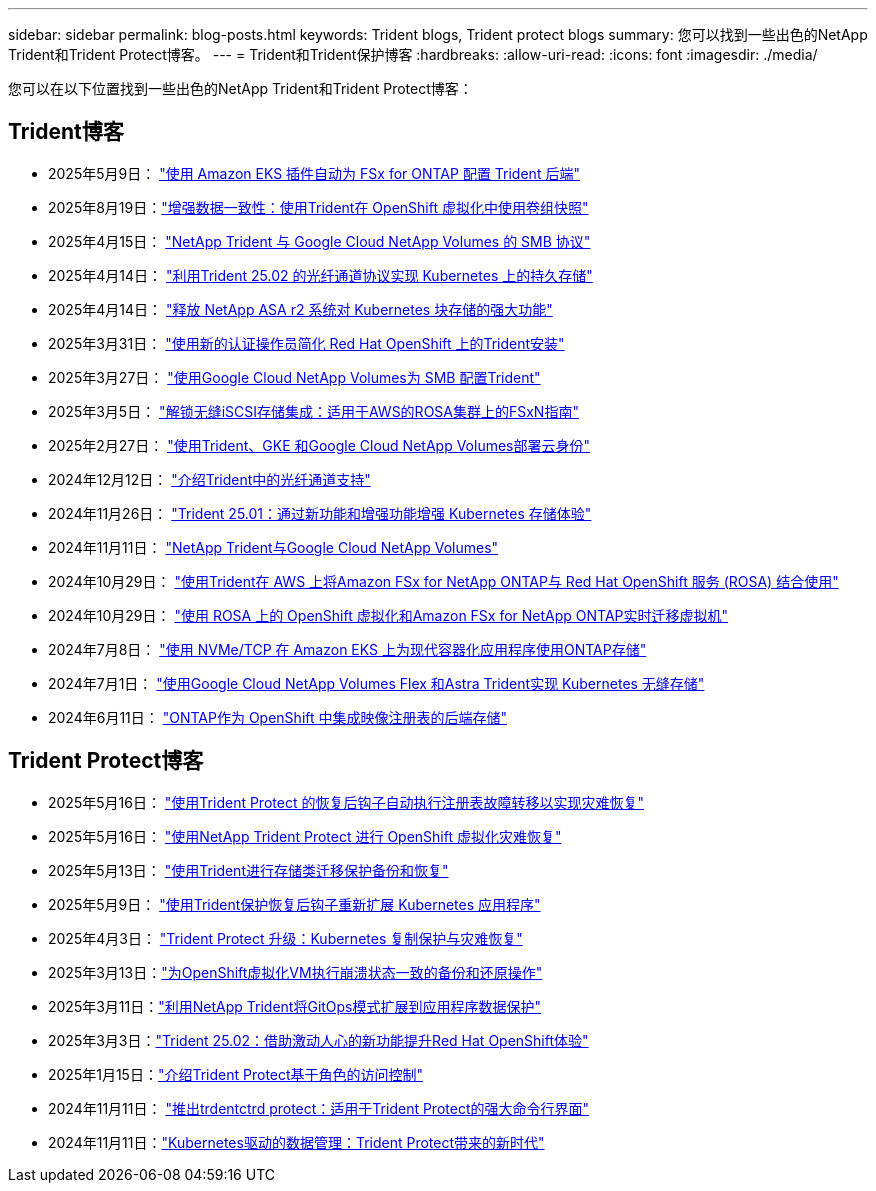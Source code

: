 ---
sidebar: sidebar 
permalink: blog-posts.html 
keywords: Trident blogs, Trident protect blogs 
summary: 您可以找到一些出色的NetApp Trident和Trident Protect博客。 
---
= Trident和Trident保护博客
:hardbreaks:
:allow-uri-read: 
:icons: font
:imagesdir: ./media/


[role="lead"]
您可以在以下位置找到一些出色的NetApp Trident和Trident Protect博客：



== Trident博客

* 2025年5月9日： link:https://community.netapp.com/t5/Tech-ONTAP-Blogs/Automatic-Trident-backend-configuration-for-FSx-for-ONTAP-with-the-Amazon-EKS/ba-p/460586["使用 Amazon EKS 插件自动为 FSx for ONTAP 配置 Trident 后端"^]
* 2025年8月19日：link:https://community.netapp.com/t5/Tech-ONTAP-Blogs/Enhancing-Data-Consistency-Volume-Group-Snapshots-in-OpenShift-virtualization/ba-p/462798["增强数据一致性：使用Trident在 OpenShift 虚拟化中使用卷组快照"]
* 2025年4月15日： link:https://community.netapp.com/t5/Tech-ONTAP-Blogs/NetApp-Trident-with-Google-Cloud-NetApp-Volumes-for-SMB-Protocol/ba-p/460118["NetApp Trident 与 Google Cloud NetApp Volumes 的 SMB 协议"^]
* 2025年4月14日： link:https://community.netapp.com/t5/Tech-ONTAP-Blogs/Leveraging-Fiber-Channel-Protocol-with-Trident-25-02-for-Persistent-Storage-on/ba-p/460091["利用Trident 25.02 的光纤通道协议实现 Kubernetes 上的持久存储"^]
* 2025年4月14日： link:https://community.netapp.com/t5/Tech-ONTAP-Blogs/Unlocking-the-power-of-NetApp-ASA-r2-systems-for-Kubernetes-block-storage/ba-p/460113["释放 NetApp ASA r2 系统对 Kubernetes 块存储的强大功能"^]
* 2025年3月31日： link:https://community.netapp.com/t5/Tech-ONTAP-Blogs/Simplifying-Trident-Installation-on-Red-Hat-OpenShift-with-the-New-Certified/ba-p/459710["使用新的认证操作员简化 Red Hat OpenShift 上的Trident安装"^]
* 2025年3月27日： link:https://community.netapp.com/t5/Tech-ONTAP-Blogs/Provisioning-Trident-for-SMB-with-Google-Cloud-NetApp-Volumes/ba-p/459629["使用Google Cloud NetApp Volumes为 SMB 配置Trident"^]
* 2025年3月5日： link:https://community.netapp.com/t5/Tech-ONTAP-Blogs/Unlock-Seamless-iSCSI-Storage-Integration-A-Guide-to-FSxN-on-ROSA-Clusters-for/ba-p/459124["解锁无缝iSCSI存储集成：适用于AWS的ROSA集群上的FSxN指南"^]
* 2025年2月27日： link:https://community.netapp.com/t5/Tech-ONTAP-Blogs/Deploying-cloud-identity-with-Trident-GKE-and-Google-Cloud-NetApp-Volumes/ba-p/458912["使用Trident、GKE 和Google Cloud NetApp Volumes部署云身份"^]
* 2024年12月12日： link:https://community.netapp.com/t5/Tech-ONTAP-Blogs/Introducing-Fibre-Channel-support-in-Trident/ba-p/457427["介绍Trident中的光纤通道支持"^]
* 2024年11月26日： link:https://community.netapp.com/t5/Tech-ONTAP-Blogs/Trident-25-01-Enhancing-the-Kubernetes-Storage-Experience-with-New-Features-and/ba-p/456885["Trident 25.01：通过新功能和增强功能增强 Kubernetes 存储体验"^]
* 2024年11月11日： link:https://community.netapp.com/t5/Tech-ONTAP-Blogs/NetApp-Trident-with-Google-Cloud-NetApp-Volumes/ba-p/456484["NetApp Trident与Google Cloud NetApp Volumes"^]
* 2024年10月29日： link:https://community.netapp.com/t5/Tech-ONTAP-Blogs/Amazon-FSx-for-NetApp-ONTAP-with-Red-Hat-OpenShift-Service-on-AWS-ROSA-using/ba-p/456167["使用Trident在 AWS 上将Amazon FSx for NetApp ONTAP与 Red Hat OpenShift 服务 (ROSA) 结合使用"^]
* 2024年10月29日： link:https://community.netapp.com/t5/Tech-ONTAP-Blogs/Live-Migration-of-VMs-with-OpenShift-Virtualization-on-ROSA-and-Amazon-FSx-for/ba-p/456213["使用 ROSA 上的 OpenShift 虚拟化和Amazon FSx for NetApp ONTAP实时迁移虚拟机"^]
* 2024年7月8日： link:https://community.netapp.com/t5/Tech-ONTAP-Blogs/Using-NVMe-TCP-to-consume-ONTAP-storage-for-your-modern-containerized-apps-on/ba-p/453706["使用 NVMe/TCP 在 Amazon EKS 上为现代容器化应用程序使用ONTAP存储"^]
* 2024年7月1日： link:https://community.netapp.com/t5/Tech-ONTAP-Blogs/Seamless-Kubernetes-storage-with-Google-Cloud-NetApp-Volumes-Flex-and-Astra/ba-p/453408["使用Google Cloud NetApp Volumes Flex 和Astra Trident实现 Kubernetes 无缝存储"^]
* 2024年6月11日： link:https://community.netapp.com/t5/Tech-ONTAP-Blogs/ONTAP-as-backend-storage-for-the-integrated-image-registry-in-OpenShift/ba-p/453142["ONTAP作为 OpenShift 中集成映像注册表的后端存储"^]




== Trident Protect博客

* 2025年5月16日： link:https://community.netapp.com/t5/Tech-ONTAP-Blogs/Automating-registry-failover-for-disaster-recovery-with-Trident-protect-post/ba-p/460777["使用Trident Protect 的恢复后钩子自动执行注册表故障转移以实现灾难恢复"^]
* 2025年5月16日： link:https://community.netapp.com/t5/Tech-ONTAP-Blogs/OpenShift-Virtualization-Disaster-Recovery-with-NetApp-Trident-Protect/ba-p/460716["使用NetApp Trident Protect 进行 OpenShift 虚拟化灾难恢复"^]
* 2025年5月13日： link:https://community.netapp.com/t5/Tech-ONTAP-Blogs/Storage-class-migration-with-Trident-protect-backup-amp-restore/ba-p/460637["使用Trident进行存储类迁移保护备份和恢复"^]
* 2025年5月9日： link:https://community.netapp.com/t5/Tech-ONTAP-Blogs/Rescale-Kubernetes-applications-with-Trident-protect-post-restore-hooks/ba-p/460514["使用Trident保护恢复后钩子重新扩展 Kubernetes 应用程序"^]
* 2025年4月3日： link:https://community.netapp.com/t5/Tech-ONTAP-Blogs/Trident-Protect-Power-Up-Kubernetes-Replication-for-Protection-amp-Disaster/ba-p/459777["Trident Protect 升级：Kubernetes 复制保护与灾难恢复"^]
* 2025年3月13日：link:https://community.netapp.com/t5/Tech-ONTAP-Blogs/Crash-Consistent-Backup-and-Restore-Operations-for-OpenShift-Virtualization-VMs/ba-p/459417["为OpenShift虚拟化VM执行崩溃状态一致的备份和还原操作"^]
* 2025年3月11日：link:https://community.netapp.com/t5/Tech-ONTAP-Blogs/Extending-GitOps-patterns-to-application-data-protection-with-NetApp-Trident/ba-p/459323["利用NetApp Trident将GitOps模式扩展到应用程序数据保护"^]
* 2025年3月3日：link:https://community.netapp.com/t5/Tech-ONTAP-Blogs/Trident-25-02-Elevating-the-Red-Hat-OpenShift-Experience-with-Exciting-New/ba-p/459055["Trident 25.02：借助激动人心的新功能提升Red Hat OpenShift体验"^]
* 2025年1月15日：link:https://community.netapp.com/t5/Tech-ONTAP-Blogs/Introducing-Trident-protect-role-based-access-control/ba-p/457837["介绍Trident Protect基于角色的访问控制"^]
* 2024年11月11日： https://community.netapp.com/t5/Tech-ONTAP-Blogs/Introducing-tridentctl-protect-the-powerful-CLI-for-Trident-protect/ba-p/456494["推出trdentctrd protect：适用于Trident Protect的强大命令行界面"^]
* 2024年11月11日：link:https://community.netapp.com/t5/Tech-ONTAP-Blogs/Kubernetes-driven-data-management-The-new-era-with-Trident-protect/ba-p/456395["Kubernetes驱动的数据管理：Trident Protect带来的新时代"^]

